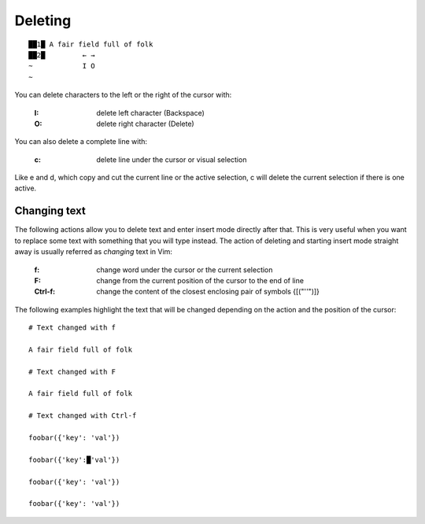 
.. role:: key
.. default-role:: key

.. terminal colors
.. role:: w
.. role:: wi
.. role:: g
.. role:: gi
.. role:: y
.. role:: yi

Deleting
========

.. parsed-literal::
    :class: terminal

    ██\ :wi:`1`\ █\  A fair fi\ :wi:`e`\ ld full of folk
    ██\ :wi:`2`\ █\          :y:`← →`
    :g:`~`            :y:`I O`
    :g:`~`

You can delete characters to the left or the right of the cursor with:

    :`I`: delete left character (Backspace)

    :`O`: delete right character (Delete)

You can also delete a complete line with:

    :`c`: delete line under the cursor or visual selection

Like `e` and `d`, which copy and cut the current line or the active selection,
`c` will delete the current selection if there is one active.

Changing text
-------------

The following actions allow you to delete text and enter insert mode directly
after that. This is very useful when you want to replace some text with
something that you will type instead. The action of deleting and starting insert
mode straight away is usually referred as *changing* text in Vim:

    :`f`: change word under the cursor or the current selection

    :`F`: change from the current position of the cursor to the end of line

    :`Ctrl-f`: change the content of the closest enclosing pair of symbols `{[("''")]}`

The following examples highlight the text that will be changed depending on the
action and the position of the cursor:

.. parsed-literal::
    :class: terminal

    :y:`# Text changed with f`

    A fair field :gi:`f`\ :wi:`u`\ :gi:`ll` of folk

    :y:`# Text changed with F`

    A fair field f\ :wi:`u`\ :gi:`ll of folk`

    :y:`# Text changed with Ctrl-f`

    foobar({'\ :gi:`k`\ :wi:`e`\ :gi:`y`\ ': 'val'})

    foobar({\ :gi:`'key':█'val'`})

    foobar(\ :wi:`{`\ :gi:`'key': 'val'}`)

    foobar\ :wi:`(`\ :gi:`{'key': 'val'})`



